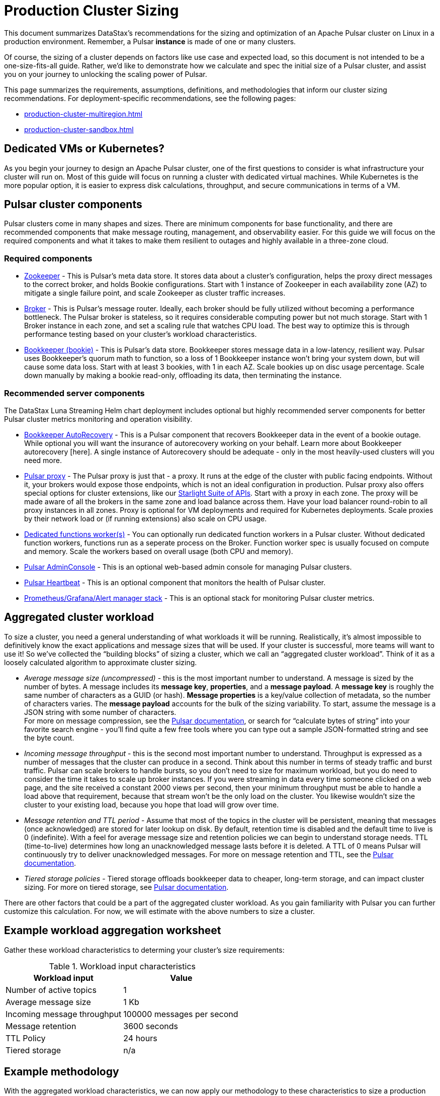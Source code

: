 :activeTopics: 1
:messageSize: 1
:messageThroughput: 100000
:retentionPolicy: 3600
:ttlPolicy: 24
:tieredStoragePolicy: n/a
:messageReplicationFactor: 3

= Production Cluster Sizing

This document summarizes DataStax's recommendations for the sizing and optimization of an Apache Pulsar cluster on Linux in a production environment.
Remember, a Pulsar *instance* is made of one or many clusters.

Of course, the sizing of a cluster depends on factors like use case and expected load, so this document is not intended to be a one-size-fits-all guide. Rather, we'd like to demonstrate how we calculate and spec the initial size of a Pulsar cluster, and assist you on your journey to unlocking the scaling power of Pulsar.

This page summarizes the requirements, assumptions, definitions, and methodologies that inform our cluster sizing recommendations.
For deployment-specific recommendations, see the following pages:

* xref:production-cluster-multiregion.adoc[]
* xref:production-cluster-sandbox.adoc[]

== Dedicated VMs or Kubernetes?

As you begin your journey to design an Apache Pulsar cluster, one of the first questions to consider is what infrastructure your cluster will run on.
Most of this guide will focus on running a cluster with dedicated virtual machines.
While Kubernetes is the more popular option, it is easier to express disk calculations, throughput, and secure communications in terms of a VM.

== Pulsar cluster components

Pulsar clusters come in many shapes and sizes. There are minimum components for base functionality, and there are recommended components that make message routing, management, and observability easier. For this guide we will focus on the required components and what it takes to make them resilient to outages and highly available in a three-zone cloud.

=== Required components

* https://pulsar.apache.org/docs/2.11.x/concepts-architecture-overview/#metadata-store[Zookeeper] - This is Pulsar’s meta data store. It stores data about a cluster’s configuration, helps the proxy direct messages to the correct broker, and holds Bookie configurations. Start with 1 instance of Zookeeper in each availability zone (AZ) to mitigate a single failure point, and scale Zookeeper as cluster traffic increases.

* https://pulsar.apache.org/docs/2.11.x/concepts-architecture-overview/#brokers[Broker] - This is Pulsar's message router.
Ideally, each broker should be fully utilized without becoming a performance bottleneck.
The Pulsar broker is stateless, so it requires considerable computing power but not much storage.
Start with 1 Broker instance in each zone, and set a scaling rule that watches CPU load.
The best way to optimize this is through performance testing based on your cluster's workload characteristics.

* https://pulsar.apache.org/docs/2.11.x/concepts-architecture-overview/#apache-bookkeeper[Bookkeeper (bookie)] - This is Pulsar’s data store.
Bookkeeper stores message data in a low-latency, resilient way.
Pulsar uses Bookkeeper’s quorum math to function, so a loss of 1 Bookkeeper instance won’t bring your system down, but will cause some data loss.
Start with at least 3 bookies, with 1 in each AZ. Scale bookies up on disc usage percentage. Scale down manually by making a bookie read-only, offloading its data, then terminating the instance.

[#recommended]
=== Recommended server components

The DataStax Luna Streaming Helm chart deployment includes optional but highly recommended server components for better Pulsar cluster metrics monitoring and operation visibility.

* https://bookkeeper.apache.org/docs/admin/autorecovery[Bookkeeper AutoRecovery] - This is a Pulsar component that recovers Bookkeeper data in the event of a bookie outage. While optional you will want the insurance of autorecovery working on your behalf.
Learn more about Bookkeeper autorecovery [here].
A single instance of Autorecovery should be adequate - only in the most heavily-used clusters will you need more.
* https://pulsar.apache.org/docs/2.11.x/concepts-architecture-overview/#pulsar-proxy[Pulsar proxy] - The Pulsar proxy is just that - a proxy.
It runs at the edge of the cluster with public facing endpoints.
Without it, your brokers would expose those endpoints, which is not an ideal configuration in production.
Pulsar proxy also offers special options for cluster extensions, like our xref:starlight-for-kafka::index.adoc[Starlight Suite of APIs].
Start with a proxy in each zone.
The proxy will be made aware of all the brokers in the same zone and load balance across them.
Have your load balancer round-robin to all proxy instances in all zones.
Proxy is optional for VM deployments and required for Kubernetes deployments.
Scale proxies by their network load or (if running extensions) also scale on CPU usage.
* https://pulsar.apache.org/docs/2.11.x/functions-worker-run-separately/[Dedicated functions worker(s)] - You can optionally run dedicated function workers in a Pulsar cluster.
Without dedicated function workers, functions run as a seperate process on the Broker.
Function worker spec is usually focused on compute and memory.
Scale the workers based on overall usage (both CPU and memory).
* xref:luna-streaming:components:admin-console-tutorial.adoc[Pulsar AdminConsole] - This is an optional web-based admin console for managing Pulsar clusters.
* xref:luna-streaming:components:heartbeat-vm.adoc[Pulsar Heartbeat] - This is an optional component that monitors the health of Pulsar cluster.
* xref:luna-streaming:ROOT:builtin-monitoring.adoc[Prometheus/Grafana/Alert manager stack] - This is an optional stack for monitoring Pulsar cluster metrics.

== Aggregated cluster workload

To size a cluster, you need a general understanding of what workloads it will be running.
Realistically, it’s almost impossible to definitively know the exact applications and message sizes that will be used. If your cluster is successful, more teams will want to use it! So we’ve collected the “building blocks” of sizing a cluster, which we call an “aggregated cluster workload”. Think of it as a loosely calculated algorithm to approximate cluster sizing.

* _Average message size (uncompressed)_ - this is the most important number to understand. A message is sized by the number of bytes. A message includes its *message key*, *properties*, and a *message payload*. A *message key* is roughly the same number of characters as a GUID (or hash). *Message properties* is a key/value collection of metadata, so the number of characters varies. The *message payload* accounts for the bulk of the sizing variability. To start, assume the message is a JSON string with some number of characters. +
For more on message compression, see the https://pulsar.apache.org/docs/2.11.x/concepts-messaging/#compression[Pulsar documentation], or search for “calculate bytes of string” into your favorite search engine - you’ll find quite a few free tools where you can type out a sample JSON-formatted string and see the byte count.

* _Incoming message throughput_ - this is the second most important number to understand. Throughput is expressed as a number of messages that the cluster can produce in a second. Think about this number in terms of steady traffic and burst traffic. Pulsar can scale brokers to handle bursts, so you don’t need to size for maximum workload, but you do need to consider the time it takes to scale up broker instances. If you were streaming in data every time someone clicked on a web page, and the site received a constant 2000 views per second, then your minimum throughput must be able to handle a load above that requirement, because that stream won't be the only load on the cluster. You likewise wouldn't size the cluster to your existing load, because you hope that load will grow over time.

* _Message retention and TTL period_ - Assume that most of the topics in the cluster will be persistent, meaning that messages (once acknowledged) are stored for later lookup on disk. By default, retention time is disabled and the default time to live is 0 (indefinite). With a feel for average message size and retention policies we can begin to understand storage needs. TTL (time-to-live) determines how long an unacknowledged message lasts before it is deleted. A TTL of 0 means Pulsar will continuously try to deliver unacknowledged messages. For more on message retention and TTL, see the https://pulsar.apache.org/docs/cookbooks-retention-expiry/[Pulsar documentation].

* _Tiered storage policies_ - Tiered storage offloads bookkeeper data to cheaper, long-term storage, and can impact cluster sizing. For more on tiered storage, see https://pulsar.apache.org/docs/2.11.x/tiered-storage-overview/[Pulsar documentation].

There are other factors that could be a part of the aggregated cluster workload. As you gain familiarity with Pulsar you can further customize this calculation. For now, we will estimate with the above numbers to size a cluster.

[#aggregate-worksheet]
== Example workload aggregation worksheet

Gather these workload characteristics to determing your cluster's size requirements:

.Workload input characteristics
[cols=2*,options=header]
|===
|*Workload input*
|*Value*

| Number of active topics
| {activeTopics}

| Average message size
| {messageSize} Kb

| Incoming message throughput
| {messageThroughput} messages per second

| Message retention
| {retentionPolicy} seconds

| TTL Policy
| {ttlPolicy} hours

| Tiered storage
| {tieredStoragePolicy}

|===

== Example methodology

With the aggregated workload characteristics, we can now apply our methodology to these characteristics to size a production cluster. +

First, we will size the bookkeeper's disk.
We size this first because it's the most important component (bookies store message data) and are also the hardest to scale.
By default, Pulsar sets Bookkeeper https://pulsar.apache.org/docs/2.11.x/administration-zk-bk/#bookkeeper-persistence-policies[ack-quorum] size to 2.
That means at least 2 bookies in the ensemble need to acknowledge receipt of message data before Pulsar will acknowledge receipt of the message.
But (very important) we want the message replication factor to be an odd number, so we can tolerate 1 Bookie failure.

. Multiply replication factor (3) by average message payload size  (1 Kb) by average message throughput (100,000), then factor in TTL and retention period.
+
[source,plain,subs="attributes+"]
----
Total message size (raw) =
{messageReplicationFactor} *           // replication factor
{messageSize} Kb *        // average message payload size
{messageThroughput} *      // average message throughput
({ttlPolicy} * {retentionPolicy})   // TTL and retention period
= 25,920,000 MB
≅ 25 TB
----
We now know our cluster needs 25 TB of storage for Bookkeeper ledger data.

. Calculate the number of Bookkeeper nodes with an individual ledger disk capacity.
+
[source,plain]
----
Bookkeeper count(raw)=ceiling(25/(4 * 0.85)) = 8
----
We need 8 total bookies across 3 zones. Bookies must be evenly distributed, so we adjust this to a number that is divisible by the number of zones.

. Given the replication factor of 3, we will (obviously) need at least 1 broker to write messages to the bookies. That gives us a broker-to-bookkeeper ratio of 1:3. Now we can calculate the total number of Brokers across 3 zones.
+
[source,plain]
----
Broker count(raw)=ceiling(8/3) = 3
----
We will need 3 Brokers (one in each Zone) to serve messages. This should also be evenly divisible by the number of zones.

=== Pulsar component instance counts

Now that we know how many server instances of Broker and Bookie are required to support our workload, we include the other components to size the overall cluster.

.Pulsar cluster component count
[cols="2,2,2", options=header]
|===
|Component
|VM Count
|Notes

|Zookeeper
|3
|1 per zone

|Bookkeeper (bookie)
|9
|Sized above

|Broker
|3
|Sized above

|Proxy
|3
|1 per zone

|Autorecovery
|1
|1 per cluster

|Function workers
|3
|1 per zone

|Admin
|1
|1 per cluster

|Heartbeat
|1
|1 per cluster

|===

Well done, you've sized a Pulsar cluster! +
With your understanding of how to aggregate a basic cluster workload and the component (and instance counts) needed to support a cluster, it’s time to put it all together. Below are a few examples of common cluster installations using Luna Streaming. Each example takes in to consideration the build of a component’s VM, the number of VMs needed by each component to be highly available and fault tolerant, and a rough uptime calculation (number of 9’s). This should be enough information to calculate beginning service level agreement (SLA) numbers and get your business leaders and developers to buy in.

See more production-ready sizing examples for the following scenarios:

* xref:production-cluster-multiregion.adoc[]
* xref:production-cluster-sandbox.adoc[]









